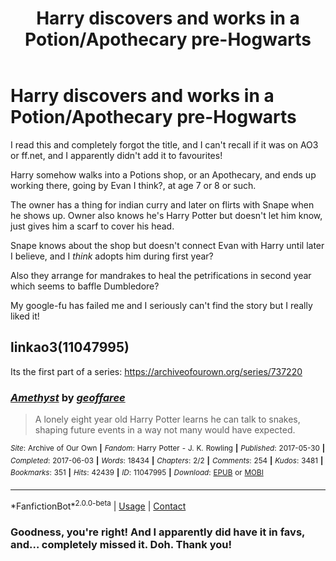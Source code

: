 #+TITLE: Harry discovers and works in a Potion/Apothecary pre-Hogwarts

* Harry discovers and works in a Potion/Apothecary pre-Hogwarts
:PROPERTIES:
:Author: Suzalia
:Score: 10
:DateUnix: 1597577461.0
:DateShort: 2020-Aug-16
:FlairText: What's That Fic?
:END:
I read this and completely forgot the title, and I can't recall if it was on AO3 or ff.net, and I apparently didn't add it to favourites!

Harry somehow walks into a Potions shop, or an Apothecary, and ends up working there, going by Evan I think?, at age 7 or 8 or such.

The owner has a thing for indian curry and later on flirts with Snape when he shows up. Owner also knows he's Harry Potter but doesn't let him know, just gives him a scarf to cover his head.

Snape knows about the shop but doesn't connect Evan with Harry until later I believe, and I /think/ adopts him during first year?

Also they arrange for mandrakes to heal the petrifications in second year which seems to baffle Dumbledore?

My google-fu has failed me and I seriously can't find the story but I really liked it!


** linkao3(11047995)

Its the first part of a series: [[https://archiveofourown.org/series/737220]]
:PROPERTIES:
:Author: Wombarly
:Score: 5
:DateUnix: 1597579852.0
:DateShort: 2020-Aug-16
:END:

*** [[https://archiveofourown.org/works/11047995][*/Amethyst/*]] by [[https://www.archiveofourown.org/users/geoffaree/pseuds/geoffaree][/geoffaree/]]

#+begin_quote
  A lonely eight year old Harry Potter learns he can talk to snakes, shaping future events in a way not many would have expected.
#+end_quote

^{/Site/:} ^{Archive} ^{of} ^{Our} ^{Own} ^{*|*} ^{/Fandom/:} ^{Harry} ^{Potter} ^{-} ^{J.} ^{K.} ^{Rowling} ^{*|*} ^{/Published/:} ^{2017-05-30} ^{*|*} ^{/Completed/:} ^{2017-06-03} ^{*|*} ^{/Words/:} ^{18434} ^{*|*} ^{/Chapters/:} ^{2/2} ^{*|*} ^{/Comments/:} ^{254} ^{*|*} ^{/Kudos/:} ^{3481} ^{*|*} ^{/Bookmarks/:} ^{351} ^{*|*} ^{/Hits/:} ^{42439} ^{*|*} ^{/ID/:} ^{11047995} ^{*|*} ^{/Download/:} ^{[[https://archiveofourown.org/downloads/11047995/Amethyst.epub?updated_at=1588303225][EPUB]]} ^{or} ^{[[https://archiveofourown.org/downloads/11047995/Amethyst.mobi?updated_at=1588303225][MOBI]]}

--------------

*FanfictionBot*^{2.0.0-beta} | [[https://github.com/FanfictionBot/reddit-ffn-bot/wiki/Usage][Usage]] | [[https://www.reddit.com/message/compose?to=tusing][Contact]]
:PROPERTIES:
:Author: FanfictionBot
:Score: 3
:DateUnix: 1597579870.0
:DateShort: 2020-Aug-16
:END:


*** Goodness, you're right! And I apparently did have it in favs, and... completely missed it. Doh. Thank you!
:PROPERTIES:
:Author: Suzalia
:Score: 3
:DateUnix: 1597580927.0
:DateShort: 2020-Aug-16
:END:
